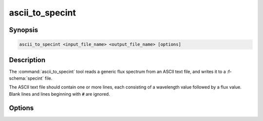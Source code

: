 .. _grid-tools-ascii_to_specint:

ascii_to_specint
~~~~~~~~~~~~~~~~

.. program:: ascii_to_specint

Synopsis
--------

.. code-block:: text

   ascii_to_specint <input_file_name> <output_file_name> [options]

Description
-----------

The :command:`ascii_to_specint` tool reads a generic flux spectrum
from an ASCII text file, and writes it to a :f-schema:`specint`
file.

The ASCII text file should contain one or more lines, each consisting
of a wavelength value followed by a flux value. Blank lines and lines
beginning with :code:`#` are ignored.

Options
-------

.. option:: --lam_units <units>

   Units of wavelength data in input file. Valid choices are
   :code:`A` (:math:`\angstrom`; default) and :code:`micron` (:math:`\mu`).

.. option:: --flux_units <units>

   Units of flux data in input file. Valid choices are
   :code:`erg/cm^2/s/A`
   (:math:`\erg\,\cm^{-2}\,\second^{-1}\,\angstrom^{-1}`; default).

.. option:: --label <name>:<value>

   Name and value of photospheric parameter label. Can be specified
   multiple times, to define multiple parameters.
